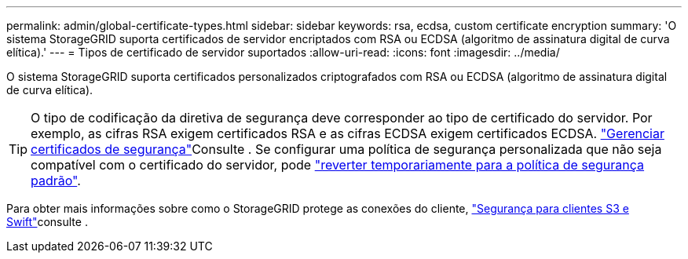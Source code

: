 ---
permalink: admin/global-certificate-types.html 
sidebar: sidebar 
keywords: rsa, ecdsa, custom certificate encryption 
summary: 'O sistema StorageGRID suporta certificados de servidor encriptados com RSA ou ECDSA (algoritmo de assinatura digital de curva elítica).' 
---
= Tipos de certificado de servidor suportados
:allow-uri-read: 
:icons: font
:imagesdir: ../media/


[role="lead"]
O sistema StorageGRID suporta certificados personalizados criptografados com RSA ou ECDSA (algoritmo de assinatura digital de curva elítica).


TIP: O tipo de codificação da diretiva de segurança deve corresponder ao tipo de certificado do servidor. Por exemplo, as cifras RSA exigem certificados RSA e as cifras ECDSA exigem certificados ECDSA. link:using-storagegrid-security-certificates.html["Gerenciar certificados de segurança"]Consulte . Se configurar uma política de segurança personalizada que não seja compatível com o certificado do servidor, pode link:manage-tls-ssh-policy.html#temporarily-revert-to-default-security-policy["reverter temporariamente para a política de segurança padrão"].

Para obter mais informações sobre como o StorageGRID protege as conexões do cliente, link:security-for-clients.html["Segurança para clientes S3 e Swift"]consulte .
